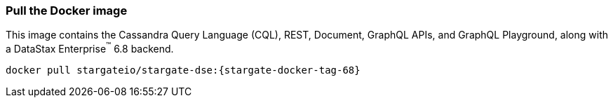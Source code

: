 === Pull the Docker image

This image contains the Cassandra Query Language (CQL), REST, Document, GraphQL APIs,
and GraphQL Playground, along with a DataStax Enterprise^(TM)^  6.8 backend.

[source,bash,subs="attributes+"]
----
docker pull stargateio/stargate-dse:{stargate-docker-tag-68}
----
